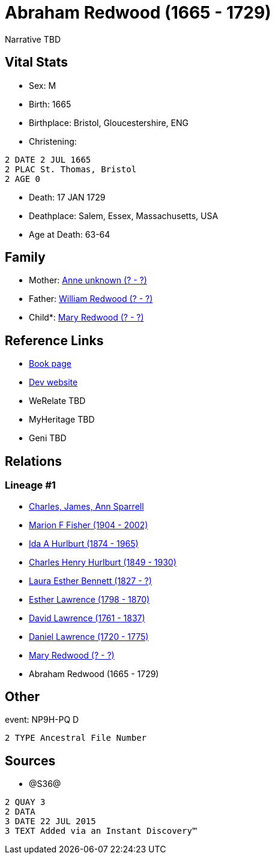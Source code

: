 = Abraham Redwood (1665 - 1729)

Narrative TBD


== Vital Stats


* Sex: M
* Birth: 1665
* Birthplace: Bristol, Gloucestershire, ENG
* Christening: 
----
2 DATE 2 JUL 1665
2 PLAC St. Thomas, Bristol
2 AGE 0
----

* Death: 17 JAN 1729
* Deathplace: Salem, Essex, Massachusetts, USA
* Age at Death: 63-64


== Family
* Mother: https://github.com/sparrell/cfs_ancestors/blob/main/Vol_02_Ships/V2_C5_Ancestors/gen10/gen10.MMPMMPPMPM.Anne_unknown[Anne unknown (? - ?)]


* Father: https://github.com/sparrell/cfs_ancestors/blob/main/Vol_02_Ships/V2_C5_Ancestors/gen10/gen10.MMPMMPPMPP.William_Redwood[William Redwood (? - ?)]

* Child*: https://github.com/sparrell/cfs_ancestors/blob/main/Vol_02_Ships/V2_C5_Ancestors/gen8/gen8.MMPMMPPM.Mary_Redwood[Mary Redwood (? - ?)]



== Reference Links
* https://github.com/sparrell/cfs_ancestors/blob/main/Vol_02_Ships/V2_C5_Ancestors/gen9/gen9.MMPMMPPMP.Abraham_Redwood[Book page]
* https://cfsjksas.gigalixirapp.com/person?p=p1209[Dev website]
* WeRelate TBD
* MyHeritage TBD
* Geni TBD

== Relations
=== Lineage #1
* https://github.com/spoarrell/cfs_ancestors/tree/main/Vol_02_Ships/V2_C1_Principals/0_intro_principals.adoc[Charles, James, Ann Sparrell]
* https://github.com/sparrell/cfs_ancestors/blob/main/Vol_02_Ships/V2_C5_Ancestors/gen1/gen1.M.Marion_F_Fisher[Marion F Fisher (1904 - 2002)]

* https://github.com/sparrell/cfs_ancestors/blob/main/Vol_02_Ships/V2_C5_Ancestors/gen2/gen2.MM.Ida_A_Hurlburt[Ida A Hurlburt (1874 - 1965)]

* https://github.com/sparrell/cfs_ancestors/blob/main/Vol_02_Ships/V2_C5_Ancestors/gen3/gen3.MMP.Charles_Henry_Hurlburt[Charles Henry Hurlburt (1849 - 1930)]

* https://github.com/sparrell/cfs_ancestors/blob/main/Vol_02_Ships/V2_C5_Ancestors/gen4/gen4.MMPM.Laura_Esther_Bennett[Laura Esther Bennett (1827 - ?)]

* https://github.com/sparrell/cfs_ancestors/blob/main/Vol_02_Ships/V2_C5_Ancestors/gen5/gen5.MMPMM.Esther_Lawrence[Esther Lawrence (1798 - 1870)]

* https://github.com/sparrell/cfs_ancestors/blob/main/Vol_02_Ships/V2_C5_Ancestors/gen6/gen6.MMPMMP.David_Lawrence[David Lawrence (1761 - 1837)]

* https://github.com/sparrell/cfs_ancestors/blob/main/Vol_02_Ships/V2_C5_Ancestors/gen7/gen7.MMPMMPP.Daniel_Lawrence[Daniel Lawrence (1720 - 1775)]

* https://github.com/sparrell/cfs_ancestors/blob/main/Vol_02_Ships/V2_C5_Ancestors/gen8/gen8.MMPMMPPM.Mary_Redwood[Mary Redwood (? - ?)]

* Abraham Redwood (1665 - 1729)


== Other
event:  NP9H-PQ   D
----
2 TYPE Ancestral File Number
----


== Sources
* @S36@
----
2 QUAY 3
2 DATA
3 DATE 22 JUL 2015
3 TEXT Added via an Instant Discovery™
----

